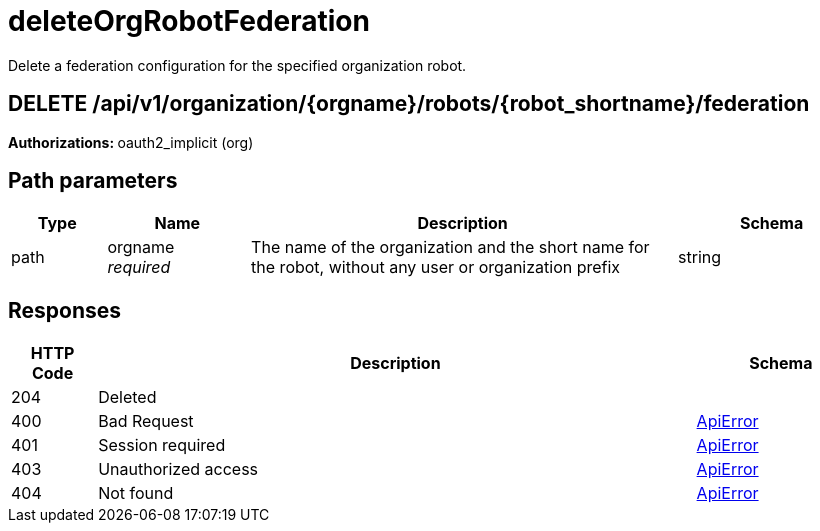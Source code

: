 :_mod-docs-content-type: REFERENCE

= deleteOrgRobotFederation 

Delete a federation configuration for the specified organization robot.

[discrete]
== DELETE /api/v1/organization/{orgname}/robots/{robot_shortname}/federation

**Authorizations: **oauth2_implicit (org)

[discrete] 
== Path parameters

[options="header", width=100%, cols=".^2a,.^3a,.^9a,.^4a"] 
|=== 
|Type|Name|Description|Schema 
|path|orgname + 
_required_|The name of the organization and the short name for the robot, without any user or organization prefix|string 
|===

[discrete]
== Responses

[options="header", width=100%, cols=".^2a,.^14a,.^4a"]
|===
|HTTP Code|Description|Schema
|204|Deleted|
|400|Bad Request|&lt;&lt;_apierror,ApiError&gt;&gt;
|401|Session required|&lt;&lt;_apierror,ApiError&gt;&gt;
|403|Unauthorized access|&lt;&lt;_apierror,ApiError&gt;&gt;
|404|Not found|&lt;&lt;_apierror,ApiError&gt;&gt;
|===